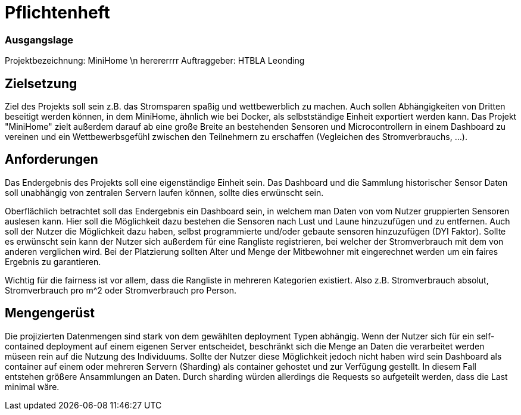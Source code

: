 = Pflichtenheft

=== Ausgangslage
Projektbezeichnung: MiniHome \n herererrrr
Auftraggeber: HTBLA Leonding

== Zielsetzung
Ziel des Projekts soll sein z.B. das Stromsparen spaßig und wettbewerblich zu machen. Auch sollen Abhängigkeiten von Dritten beseitigt werden können, in dem MiniHome, ähnlich wie bei Docker, als selbstständige Einheit exportiert werden kann.
Das Projekt "MiniHome" zielt außerdem darauf ab eine große Breite an bestehenden Sensoren und Microcontrollern in einem Dashboard zu vereinen und ein Wettbewerbsgefühl zwischen den Teilnehmern zu erschaffen (Vegleichen des Stromverbrauchs, ...).

== Anforderungen
Das Endergebnis des Projekts soll eine eigenständige Einheit sein. Das Dashboard und die Sammlung historischer Sensor Daten soll unabhängig von zentralen Servern laufen können, sollte dies erwünscht sein.

Oberflächlich betrachtet soll das Endergebnis ein Dashboard sein, in welchem man Daten von vom Nutzer gruppierten Sensoren auslesen kann. Hier soll die Möglichkeit dazu bestehen die Sensoren nach Lust und Laune hinzuzufügen und zu entfernen. Auch soll der Nutzer die Möglichkeit dazu haben, selbst programmierte und/oder gebaute sensoren hinzuzufügen (DYI Faktor). Sollte es erwünscht sein kann der Nutzer sich außerdem für eine Rangliste registrieren, bei welcher der Stromverbrauch mit dem von anderen verglichen wird. Bei der Platzierung sollten Alter und Menge der Mitbewohner mit eingerechnet werden um ein faires Ergebnis zu garantieren.

Wichtig für die fairness ist vor allem, dass die Rangliste in mehreren Kategorien existiert. Also z.B. Stromverbrauch absolut, Stromverbrauch pro m^2 oder Stromverbrauch pro Person.

== Mengengerüst

Die projizierten Datenmengen sind stark von dem gewählten deployment Typen abhängig.
Wenn der Nutzer sich für ein self-contained deployment auf einem eigenen Server entscheidet, beschränkt sich die Menge an Daten die verarbeitet werden müseen rein auf die Nutzung des Individuums.
Sollte der Nutzer diese Möglichkeit jedoch nicht haben wird sein Dashboard als container auf einem oder mehreren Servern (Sharding) als container gehostet und zur Verfügung gestellt. In diesem Fall entstehen größere Ansammlungen an Daten.
Durch sharding würden allerdings die Requests so aufgeteilt werden, dass die Last minimal wäre.
